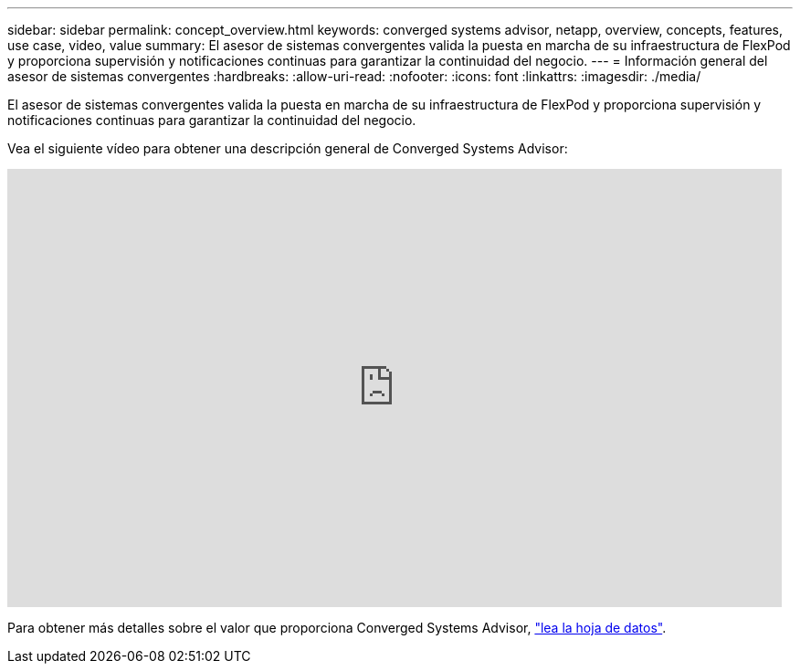 ---
sidebar: sidebar 
permalink: concept_overview.html 
keywords: converged systems advisor, netapp, overview, concepts, features, use case, video, value 
summary: El asesor de sistemas convergentes valida la puesta en marcha de su infraestructura de FlexPod y proporciona supervisión y notificaciones continuas para garantizar la continuidad del negocio. 
---
= Información general del asesor de sistemas convergentes
:hardbreaks:
:allow-uri-read: 
:nofooter: 
:icons: font
:linkattrs: 
:imagesdir: ./media/


[role="lead"]
El asesor de sistemas convergentes valida la puesta en marcha de su infraestructura de FlexPod y proporciona supervisión y notificaciones continuas para garantizar la continuidad del negocio.

Vea el siguiente vídeo para obtener una descripción general de Converged Systems Advisor:

video::CZHu0Xp33BY[youtube,width=848,height=480]
Para obtener más detalles sobre el valor que proporciona Converged Systems Advisor, https://www.netapp.com/data-storage/flexpod/cooperative-support/["lea la hoja de datos"^].
